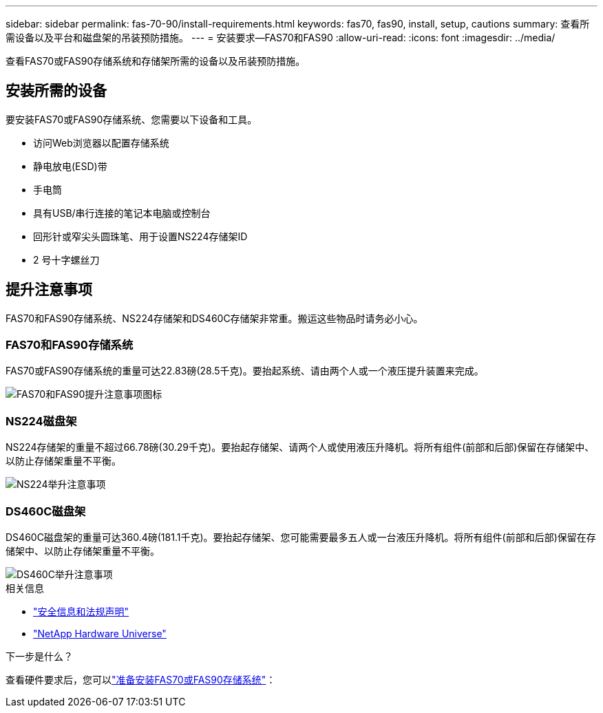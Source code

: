 ---
sidebar: sidebar 
permalink: fas-70-90/install-requirements.html 
keywords: fas70, fas90, install, setup, cautions 
summary: 查看所需设备以及平台和磁盘架的吊装预防措施。 
---
= 安装要求—FAS70和FAS90
:allow-uri-read: 
:icons: font
:imagesdir: ../media/


[role="lead"]
查看FAS70或FAS90存储系统和存储架所需的设备以及吊装预防措施。



== 安装所需的设备

要安装FAS70或FAS90存储系统、您需要以下设备和工具。

* 访问Web浏览器以配置存储系统
* 静电放电(ESD)带
* 手电筒
* 具有USB/串行连接的笔记本电脑或控制台
* 回形针或窄尖头圆珠笔、用于设置NS224存储架ID
* 2 号十字螺丝刀




== 提升注意事项

FAS70和FAS90存储系统、NS224存储架和DS460C存储架非常重。搬运这些物品时请务必小心。



=== FAS70和FAS90存储系统

FAS70或FAS90存储系统的重量可达22.83磅(28.5千克)。要抬起系统、请由两个人或一个液压提升装置来完成。

image::../media/drw_a1k_weight_caution_ieops-1698.svg[FAS70和FAS90提升注意事项图标]



=== NS224磁盘架

NS224存储架的重量不超过66.78磅(30.29千克)。要抬起存储架、请两个人或使用液压升降机。将所有组件(前部和后部)保留在存储架中、以防止存储架重量不平衡。

image::../media/drw_ns224_lifting_weight_ieops-1716.svg[NS224举升注意事项]



=== DS460C磁盘架

DS460C磁盘架的重量可达360.4磅(181.1千克)。要抬起存储架、您可能需要最多五人或一台液压升降机。将所有组件(前部和后部)保留在存储架中、以防止存储架重量不平衡。

image::../media/drw_ds460c_weight_warning_ieops-1932.svg[DS460C举升注意事项]

.相关信息
* https://library.netapp.com/ecm/ecm_download_file/ECMP12475945["安全信息和法规声明"^]
* https://hwu.netapp.com["NetApp Hardware Universe"^]


.下一步是什么？
查看硬件要求后，您可以link:install-prepare.html["准备安装FAS70或FAS90存储系统"]：

